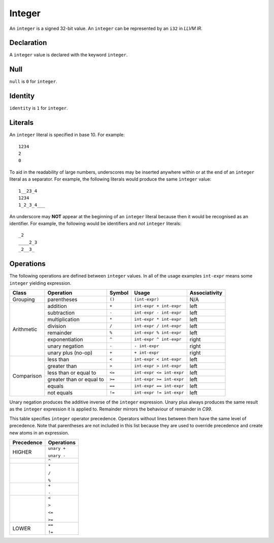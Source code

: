 .. _ssec:integer:

Integer
-------

An ``integer`` is a signed 32-bit value. An ``integer`` can be
represented by an ``i32`` in *LLVM IR*.

.. _sssec:integer_decl:

Declaration
~~~~~~~~~~~

A ``integer`` value is declared with the keyword ``integer``.

.. _sssec:integer_null:

Null
~~~~

``null`` is ``0`` for ``integer``.

.. _sssec:integer_ident:

Identity
~~~~~~~~

``identity`` is ``1`` for ``integer``.

.. _sssec:integer_lit:

Literals
~~~~~~~~

An ``integer`` literal is specified in base 10. For example:

::

     1234
     2
     0

To aid in the readability of large numbers, underscores may be inserted
anywhere within or at the end of an ``integer`` literal as a separator.
For example, the following literals would produce the same ``integer``
value:

::

     1__23_4
     1234
     1_2_3_4___

An underscore may **NOT** appear at the beginning of an ``integer``
literal because then it would be recognised as an identifier. For
example, the following would be identifiers and *not* ``integer``
literals:

::

     _2
     ____2_3
     _2__3_

.. _sssec:integer_ops:

Operations
~~~~~~~~~~

The following operations are defined between ``integer`` values. In all
of the usage examples ``int-expr`` means some ``integer`` yielding
expression.

+------------+--------------------------+------------+--------------------------+-------------------+
| **Class**  | **Operation**            | **Symbol** | **Usage**                | **Associativity** |
+============+==========================+============+==========================+===================+
| Grouping   | parentheses              | ``()``     | ``(int-expr)``           | N/A               |
+------------+--------------------------+------------+--------------------------+-------------------+
| Arithmetic | addition                 | ``+``      | ``int-expr + int-expr``  | left              |
+            +--------------------------+------------+--------------------------+-------------------+
|            | subtraction              | ``-``      | ``int-expr - int-expr``  | left              |
+            +--------------------------+------------+--------------------------+-------------------+
|            | multiplication           | ``*``      | ``int-expr * int-expr``  | left              |
+            +--------------------------+------------+--------------------------+-------------------+
|            | division                 | ``/``      | ``int-expr / int-expr``  | left              |
+            +--------------------------+------------+--------------------------+-------------------+
|            | remainder                | ``%``      | ``int-expr % int-expr``  | left              |
+            +--------------------------+------------+--------------------------+-------------------+
|            | exponentiation           | ``^``      | ``int-expr ^ int-expr``  | right             |
+            +--------------------------+------------+--------------------------+-------------------+
|            | unary negation           | ``-``      | ``- int-expr``           | right             |
+            +--------------------------+------------+--------------------------+-------------------+
|            | unary plus (no-op)       | ``+``      | ``+ int-expr``           | right             |
+------------+--------------------------+------------+--------------------------+-------------------+
| Comparison | less than                | ``<``      | ``int-expr < int-expr``  | left              |
+            +--------------------------+------------+--------------------------+-------------------+
|            | greater than             | ``>``      | ``int-expr > int-expr``  | left              |
+            +--------------------------+------------+--------------------------+-------------------+
|            | less than or equal to    | ``<=``     | ``int-expr <= int-expr`` | left              |
+            +--------------------------+------------+--------------------------+-------------------+
|            | greater than or equal to | ``>=``     | ``int-expr >= int-expr`` | left              |
+            +--------------------------+------------+--------------------------+-------------------+
|            | equals                   | ``==``     | ``int-expr == int-expr`` | left              |
+            +--------------------------+------------+--------------------------+-------------------+
|            | not equals               | ``!=``     | ``int-expr != int-expr`` | left              |
+------------+--------------------------+------------+--------------------------+-------------------+

Unary negation produces the additive inverse of the ``integer``
expression. Unary plus always produces the same result as the
``integer`` expression it is applied to. Remainder mirrors the behaviour
of remainder in *C99*.

This table specifies ``integer`` operator precedence. Operators without
lines between them have the same level of precedence. Note that
parentheses are not included in this list because they are used to
override precedence and create new atoms in an expression.

+----------------+----------------+
| **Precedence** | **Operations** |
+================+================+
| HIGHER         | ``unary +``    |
+                +                +
|                | ``unary -``    |
+----------------+----------------+
|                | ``^``          |
+----------------+----------------+
|                | ``*``          |
+                +                +
|                | ``/``          |
+                +                +
|                | ``%``          |
+----------------+----------------+
|                | ``+``          |
+                +                +
|                | ``-``          |
+----------------+----------------+
|                | ``<``          |
+                +                +
|                | ``>``          |
+                +                +
|                | ``<=``         |
+                +                +
|                | ``>=``         |
+----------------+----------------+
|                | ``==``         |
+                +                +
| LOWER          | ``!=``         |
+----------------+----------------+
